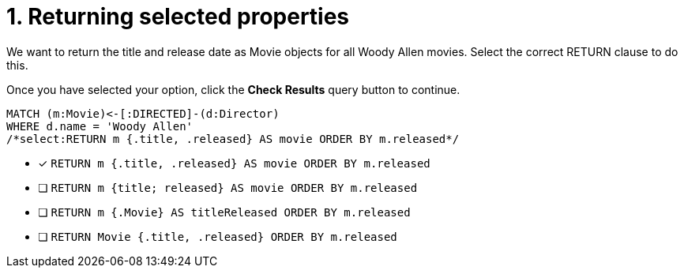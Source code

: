 [.question.select-in-source]
= 1. Returning selected properties

We want to return the title and release date as Movie objects for all Woody Allen movies.
Select the correct RETURN clause to do this.

Once you have selected your option, click the **Check Results** query button to continue.

[source,cypher,role=nocopy noplay]
----
MATCH (m:Movie)<-[:DIRECTED]-(d:Director)
WHERE d.name = 'Woody Allen'
/*select:RETURN m {.title, .released} AS movie ORDER BY m.released*/
----


* [x] `RETURN m {.title, .released} AS movie ORDER BY m.released`
* [ ] `RETURN m {title; released} AS movie ORDER BY m.released`
* [ ] `RETURN m {.Movie} AS titleReleased ORDER BY m.released`
* [ ] `RETURN Movie {.title, .released} ORDER BY m.released`

